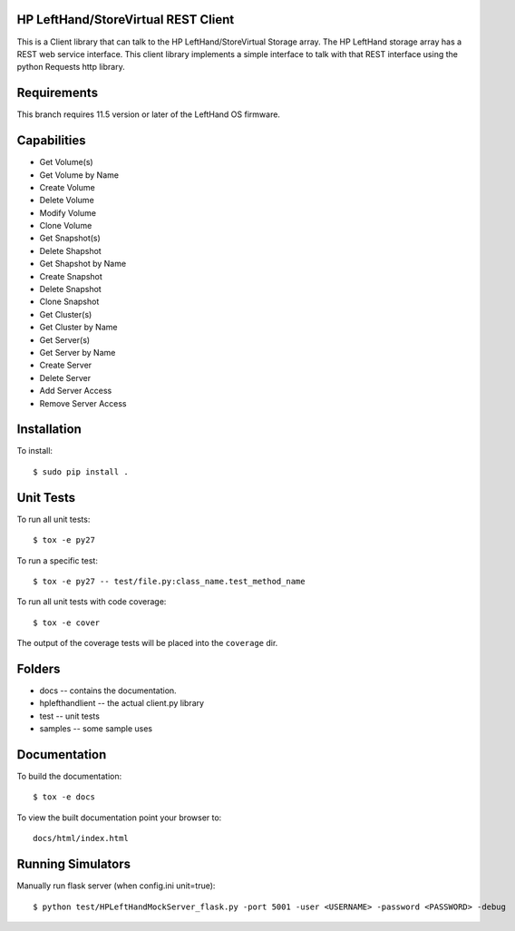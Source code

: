 HP LeftHand/StoreVirtual REST Client
===================
This is a Client library that can talk to the HP LeftHand/StoreVirtual Storage array.
The HP LeftHand storage array has a REST web service interface.
This client library implements a simple interface to talk with that REST
interface using the python Requests http library.

Requirements
============
This branch requires 11.5 version or later of the LeftHand OS firmware.

Capabilities
============
* Get Volume(s)
* Get Volume by Name
* Create Volume
* Delete Volume
* Modify Volume
* Clone Volume
* Get Snapshot(s)
* Delete Shapshot
* Get Shapshot by Name
* Create Snapshot
* Delete Snapshot
* Clone Snapshot
* Get Cluster(s)
* Get Cluster by Name
* Get Server(s)
* Get Server by Name
* Create Server
* Delete Server
* Add Server Access
* Remove Server Access


Installation
============

To install::

 $ sudo pip install .


Unit Tests
==========

To run all unit tests::

 $ tox -e py27

To run a specific test::

 $ tox -e py27 -- test/file.py:class_name.test_method_name

To run all unit tests with code coverage::

 $ tox -e cover

The output of the coverage tests will be placed into the ``coverage`` dir.

Folders
=======

* docs -- contains the documentation.
* hplefthandlient -- the actual client.py library
* test -- unit tests
* samples -- some sample uses


Documentation
=============

To build the documentation::

 $ tox -e docs

To view the built documentation point your browser to::

  docs/html/index.html


Running Simulators
==================

Manually run flask server (when config.ini unit=true)::

  $ python test/HPLeftHandMockServer_flask.py -port 5001 -user <USERNAME> -password <PASSWORD> -debug
